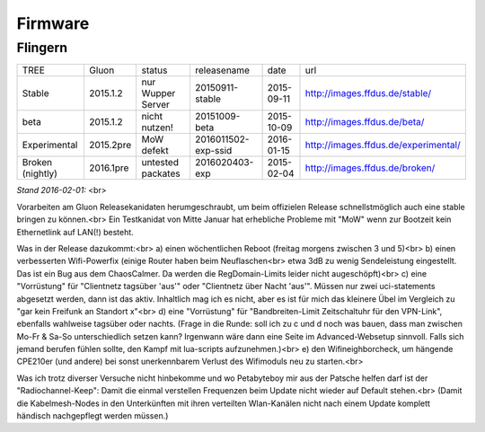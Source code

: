 Firmware
========


Flingern
^^^^^^^^
+----------------+-----------+-------------------+--------------------+-----------+--------------------------------------+
|TREE            |Gluon      |status             | releasename        | date      | url                                  |
+----------------+-----------+-------------------+--------------------+-----------+--------------------------------------+
|Stable          |2015.1.2   |nur Wupper Server  |20150911-stable     |2015-09-11 |http://images.ffdus.de/stable/        |
+----------------+-----------+-------------------+--------------------+-----------+--------------------------------------+
|beta            |2015.1.2   |nicht nutzen!      |20151009-beta       |2015-10-09 |http://images.ffdus.de/beta/          |
+----------------+-----------+-------------------+--------------------+-----------+--------------------------------------+
|Experimental    |2015.2pre  |MoW defekt         |2016011502-exp-ssid |2016-01-15 |http://images.ffdus.de/experimental/  |
+----------------+-----------+-------------------+--------------------+-----------+--------------------------------------+
|Broken (nightly)|2016.1pre  |untested packates  |2016020403-exp      |2015-02-04 |http://images.ffdus.de/broken/        |
+----------------+-----------+-------------------+--------------------+-----------+--------------------------------------+
*Stand 2016-02-01:* <br> 

Vorarbeiten am Gluon Releasekanidaten herumgeschraubt, um beim offizielen Release schnellstmöglich auch eine stable bringen zu können.<br>
Ein Testkanidat von Mitte Januar hat erhebliche Probleme mit "MoW" wenn zur Bootzeit kein Ethernetlink auf LAN(!) besteht. 


Was in der Release dazukommt:<br>
a) einen wöchentlichen Reboot (freitag morgens zwischen 3 und 5)<br>
b) einen verbesserten Wifi-Powerfix (einige Router haben beim Neuflaschen<br>
etwa 3dB zu wenig Sendeleistung eingestellt. Das ist ein Bug aus dem ChaosCalmer. Da werden die RegDomain-Limits leider nicht augeschöpft)<br>
c) eine "Vorrüstung" für "Clientnetz tagsüber 'aus'" oder "Clientnetz über Nacht 'aus'".
Müssen nur zwei uci-statements abgesetzt werden, dann ist das aktiv. Inhaltlich mag ich es nicht, aber es ist für mich das kleinere Übel im Vergleich zu "gar kein Freifunk an Standort x"<br>
d) eine "Vorrüstung" für "Bandbreiten-Limit Zeitschaltuhr für den VPN-Link", ebenfalls wahlweise tagsüber oder nachts.
(Frage in die Runde: soll ich zu c und d noch was bauen, dass man zwischen Mo-Fr & Sa-So unterschiedlich setzen kann? Irgenwann wäre dann eine Seite im Advanced-Websetup sinnvoll. Falls sich jemand berufen fühlen sollte, den Kampf mit lua-scripts aufzunehmen.)<br>
e) den Wifineighborcheck, um hängende CPE210er (und andere) bei sonst unerkennbarem Verlust des Wifimoduls neu zu starten.<br>

Was ich trotz diverser Versuche nicht hinbekomme und wo Petabyteboy mir aus der Patsche helfen darf ist der
"Radiochannel-Keep": Damit die einmal verstellen Frequenzen beim Update nicht wieder auf Default stehen.<br>
(Damit die Kabelmesh-Nodes in den Unterkünften mit ihren verteilten Wlan-Kanälen nicht nach einem Update komplett händisch nachgepflegt werden müssen.)
